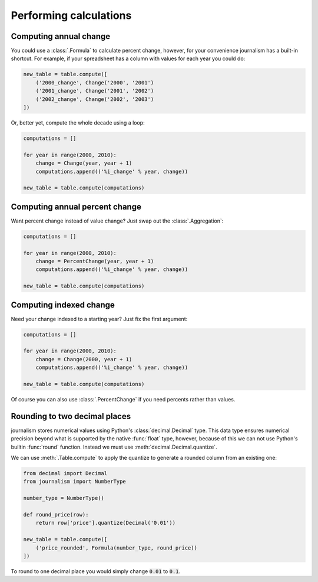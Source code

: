 =======================
Performing calculations
=======================

Computing annual change
========================

You could use a :class:`.Formula` to calculate percent change, however, for your convenience journalism has a built-in shortcut. For example, if your spreadsheet has a column with values for each year you could do:

.. code-block:: python

    new_table = table.compute([
        ('2000_change', Change('2000', '2001')
        ('2001_change', Change('2001', '2002')
        ('2002_change', Change('2002', '2003')
    ])

Or, better yet, compute the whole decade using a loop:

.. code-block:: Python

    computations = []

    for year in range(2000, 2010):
        change = Change(year, year + 1)
        computations.append(('%i_change' % year, change))

    new_table = table.compute(computations)

Computing annual percent change
===============================

Want percent change instead of value change? Just swap out the :class:`.Aggregation`:

.. code-block:: Python

    computations = []

    for year in range(2000, 2010):
        change = PercentChange(year, year + 1)
        computations.append(('%i_change' % year, change))

    new_table = table.compute(computations)

Computing indexed change
========================

Need your change indexed to a starting year? Just fix the first argument:

.. code-block:: Python

    computations = []

    for year in range(2000, 2010):
        change = Change(2000, year + 1)
        computations.append(('%i_change' % year, change))

    new_table = table.compute(computations)

Of course you can also use :class:`.PercentChange` if you need percents rather than values.

Rounding to two decimal places
==============================

journalism stores numerical values using Python's :class:`decimal.Decimal` type. This data type ensures numerical precision beyond what is supported by the native :func:`float` type, however, because of this we can not use Python's builtin :func:`round` function. Instead we must use :meth:`decimal.Decimal.quantize`.

We can use :meth:`.Table.compute` to apply the quantize to generate a rounded column from an existing one:

.. code-block:: python

    from decimal import Decimal
    from journalism import NumberType

    number_type = NumberType()

    def round_price(row):
        return row['price'].quantize(Decimal('0.01'))

    new_table = table.compute([
        ('price_rounded', Formula(number_type, round_price))
    ])

To round to one decimal place you would simply change :code:`0.01` to :code:`0.1`.
